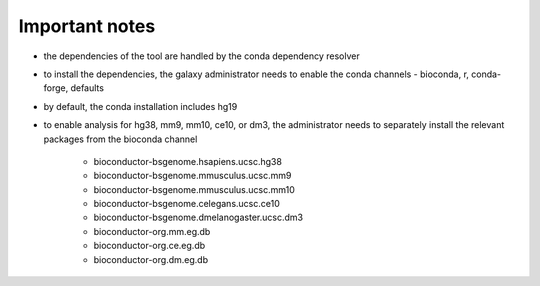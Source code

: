 Important notes
----------------

- the dependencies of the tool are handled by the conda dependency resolver

- to install the dependencies, the galaxy administrator needs to enable the conda channels - bioconda, r, conda-forge, defaults

- by default, the conda installation includes hg19

- to enable analysis for hg38, mm9, mm10, ce10, or dm3, the administrator needs to separately install the relevant packages from the bioconda channel

    - bioconductor-bsgenome.hsapiens.ucsc.hg38
    - bioconductor-bsgenome.mmusculus.ucsc.mm9
    - bioconductor-bsgenome.mmusculus.ucsc.mm10
    - bioconductor-bsgenome.celegans.ucsc.ce10
    - bioconductor-bsgenome.dmelanogaster.ucsc.dm3
    - bioconductor-org.mm.eg.db
    - bioconductor-org.ce.eg.db
    - bioconductor-org.dm.eg.db

